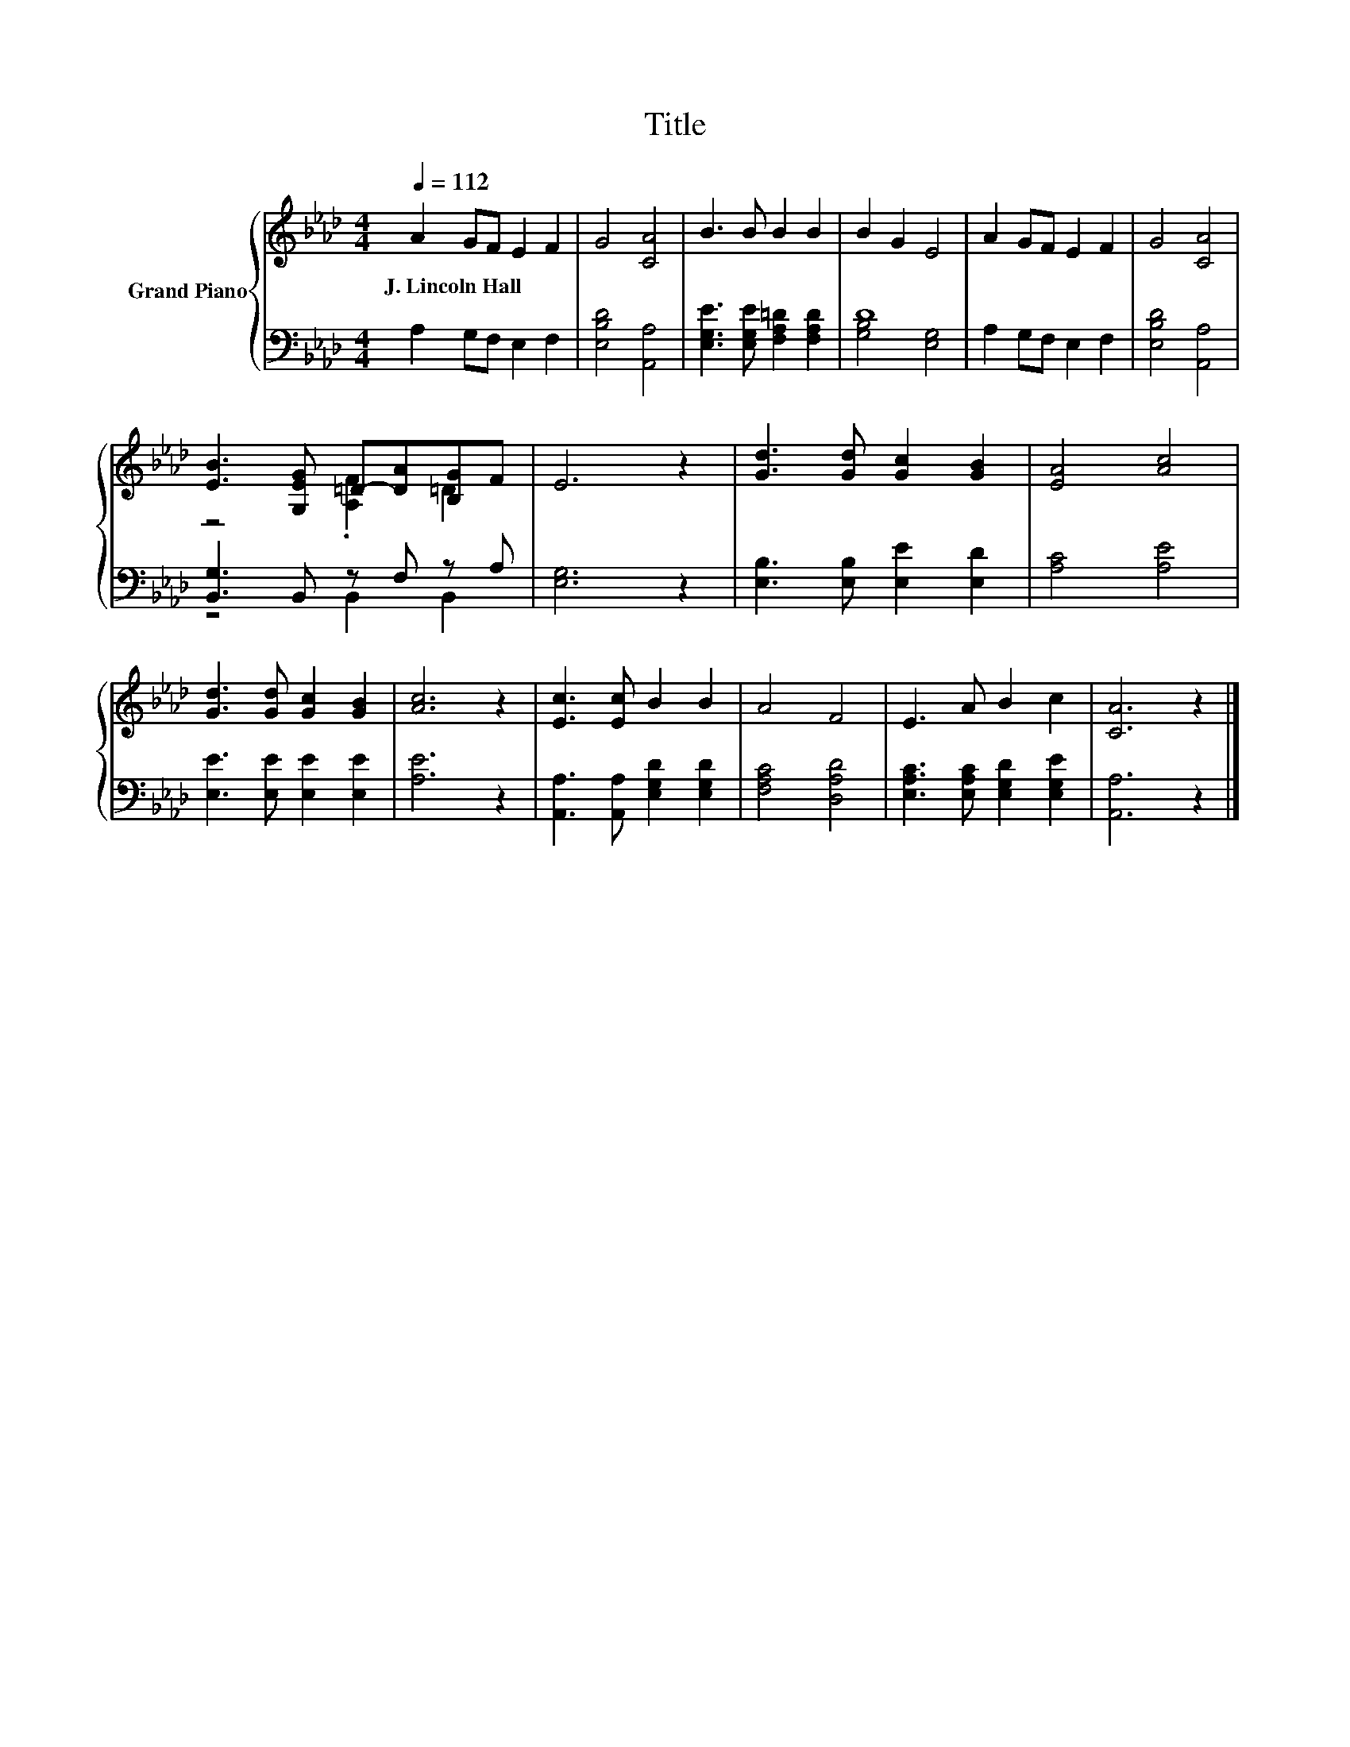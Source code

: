 X:1
T:Title
%%score { ( 1 4 ) | ( 2 3 ) }
L:1/8
Q:1/4=112
M:4/4
K:Ab
V:1 treble nm="Grand Piano"
V:4 treble 
V:2 bass 
V:3 bass 
V:1
 A2 GF E2 F2 | G4 [CA]4 | B3 B B2 B2 | B2 G2 E4 | A2 GF E2 F2 | G4 [CA]4 | %6
w: J.~Lincoln~Hall * * * *||||||
 [EB]3 [G,EG] =D-[DA][B,G]F | E6 z2 | [Gd]3 [Gd] [Gc]2 [GB]2 | [EA]4 [Ac]4 | %10
w: ||||
 [Gd]3 [Gd] [Gc]2 [GB]2 | [Ac]6 z2 | [Ec]3 [Ec] B2 B2 | A4 F4 | E3 A B2 c2 | [CA]6 z2 |] %16
w: ||||||
V:2
 A,2 G,F, E,2 F,2 | [E,B,D]4 [A,,A,]4 | [E,G,E]3 [E,G,E] [F,A,=D]2 [F,A,D]2 | D8 | %4
 A,2 G,F, E,2 F,2 | [E,B,D]4 [A,,A,]4 | [B,,G,]3 B,, z F, z A, | [E,G,]6 z2 | %8
 [E,B,]3 [E,B,] [E,E]2 [E,D]2 | [A,C]4 [A,E]4 | [E,E]3 [E,E] [E,E]2 [E,E]2 | [A,E]6 z2 | %12
 [A,,A,]3 [A,,A,] [E,G,D]2 [E,G,D]2 | [F,A,C]4 [D,A,D]4 | [E,A,C]3 [E,A,C] [E,G,D]2 [E,G,E]2 | %15
 [A,,A,]6 z2 |] %16
V:3
 x8 | x8 | x8 | [G,B,]4 [E,G,]4 | x8 | x8 | z4 B,,2 B,,2 | x8 | x8 | x8 | x8 | x8 | x8 | x8 | x8 | %15
 x8 |] %16
V:4
 x8 | x8 | x8 | x8 | x8 | x8 | z4 .[A,F]2 =D2 | x8 | x8 | x8 | x8 | x8 | x8 | x8 | x8 | x8 |] %16

